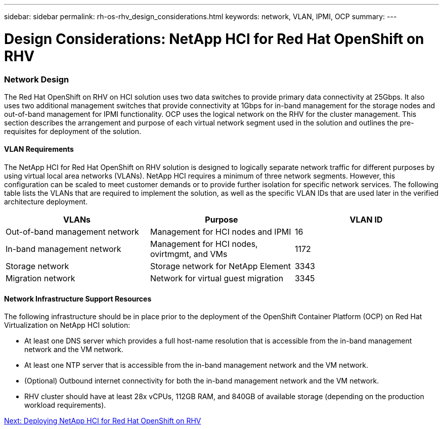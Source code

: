 ---
sidebar: sidebar
permalink: rh-os-rhv_design_considerations.html
keywords: network, VLAN, IPMI, OCP
summary:
---

= Design Considerations: NetApp HCI for Red Hat OpenShift on RHV
:hardbreaks:
:nofooter:
:icons: font
:linkattrs:
:imagesdir: ./../media/

//
// This file was created with NDAC Version 0.9 (June 4, 2020)
//
// 2020-06-25 14:31:33.555482
//

[.lead]

=== Network Design

The Red Hat OpenShift on RHV on HCI solution uses two data switches to provide primary data connectivity at 25Gbps. It also uses two additional management switches that provide connectivity at 1Gbps for in-band management for the storage nodes and out-of-band management for IPMI functionality.  OCP uses the logical network on the RHV for the cluster management.  This section describes the arrangement and purpose of each virtual network segment used in the solution and outlines the pre-requisites for deployment of the solution.

==== VLAN Requirements

The NetApp HCI for Red Hat OpenShift on RHV solution is designed to logically separate network traffic for different purposes by using virtual local area networks (VLANs). NetApp HCI requires a minimum of three network segments. However, this configuration can be scaled to meet customer demands or to provide further isolation for specific network services. The following table lists the VLANs that are required to implement the solution, as well as the specific VLAN IDs that are used later in the verified architecture deployment.

|===
|VLANs |Purpose |VLAN ID

|Out-of-band management network
|Management for HCI nodes and IPMI
|16
|In-band management network
|Management for HCI nodes, ovirtmgmt, and VMs
|1172
|Storage network
|Storage network for NetApp Element
|3343
|Migration network
|Network for virtual guest migration
|3345
|===

==== Network Infrastructure Support Resources

The following infrastructure should be in place prior to the deployment of the OpenShift Container Platform (OCP) on Red Hat Virtualization on NetApp HCI solution:

* At least one DNS server which provides a full host-name resolution that is accessible from the in-band management network and the VM network.

* At least one NTP server that is accessible from the in-band management network and the VM network.

* (Optional) Outbound internet connectivity for both the in-band management network and the VM network.

* RHV cluster should have at least 28x vCPUs, 112GB RAM, and 840GB of available storage (depending on the production workload requirements).

link:rh-os-rhv_deployment_summary.html[Next: Deploying NetApp HCI for Red Hat OpenShift on RHV]
